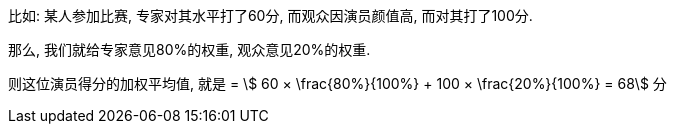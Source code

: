 

比如: 某人参加比赛, 专家对其水平打了60分, 而观众因演员颜值高, 而对其打了100分.

那么, 我们就给专家意见80%的权重, 观众意见20%的权重.

则这位演员得分的加权平均值, 就是 = stem:[ 60 × \frac{80%}{100%} + 100 × \frac{20%}{100%} = 68] 分